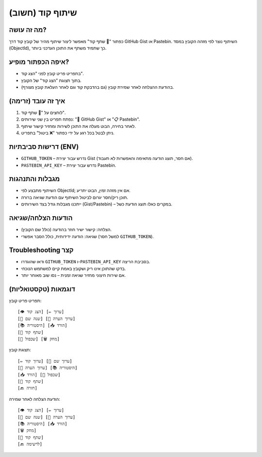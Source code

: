 שיתוף קוד (חשוב)
=================

מה זה עושה?
------------
כפתור "🔗 שתף קוד" מאפשר ליצור שיתוף מהיר של קובץ קוד דרך GitHub Gist או Pastebin.
השיתוף נוצר לפי מזהה הקובץ במסד (ObjectId), כך שתמיד משתף את התוכן העדכני ביותר.

איפה הכפתור מופיע?
-------------------
- בתפריט פריט קובץ לפני "הצג קוד".
- בתוך תצוגת "הצג קוד" של הקובץ.
- בהודעת ההצלחה לאחר שמירת קובץ (גם בהדבקת קוד וגם לאחר העלאת קובץ מצורף).

איך זה עובד (זרימה)
--------------------
1. לוחצים על "🔗 שתף קוד".
2. נפתח תפריט בין שני שירותים: "🐙 GitHub Gist" או "📋 Pastebin".
3. לאחר בחירה, הבוט מעלה את התוכן לשירות ומחזיר קישור שיתוף.
4. ניתן לבטל בכל רגע על ידי כפתור "❌ ביטול" בתפריט.

דרישות סביבתיות (ENV)
----------------------
- ``GITHUB_TOKEN`` – נדרש עבור יצירת Gist (אם חסר, תוצג הודעה מתאימה והאפשרות לא תעבוד).
- ``PASTEBIN_API_KEY`` – נדרש עבור יצירת Pastebin.

מגבלות והתנהגות
----------------
- השיתוף מתבצע לפי ObjectId; אם אין מזהה זמין, הבוט יתריע.
- תוכן ריק/חסר יגרום לביטול השיתוף עם הודעת שגיאה ברורה.
- ייתכנו מגבלות גודל בצד השירותים (Gist/Pastebin) – במקרים כאלו תוצג הודעת כשל.

הודעות הצלחה/שגיאה
--------------------
- הצלחה: קישור ישיר חוזר בהודעה (כולל שם הקובץ).
- שגיאה: הודעה ידידותית, כולל הסבר אפשרי (למשל חסר ``GITHUB_TOKEN``).

Troubleshooting קצר
-------------------
- ודאו שהוגדרו ``GITHUB_TOKEN`` ו-``PASTEBIN_API_KEY`` בסביבת הריצה.
- בדקו שהתוכן אינו ריק ושקובץ באמת קיים למשתמש הנוכחי.
- אם שירות חיצוני מחזיר שגיאה זמנית – נסו שוב מאוחר יותר.

דוגמאות (טקסטואליות)
----------------------
תפריט פריט קובץ:
::

   [👁️ הצג קוד] [✏️ ערוך]
   [📝 שנה שם] [📝 ערוך הערה]
   [📚 היסטוריה] [📥 הורד]
   [🔗 שתף קוד]
   [🔄 שכפול] [🗑️ מחק]

תצוגת קובץ:
::

   [✏️ ערוך קוד] [📝 ערוך שם]
   [📝 ערוך הערה] [📚 היסטוריה]
   [📥 הורד] [🔄 שכפול]
   [🔗 שתף קוד]
   [🔙 חזרה]

הודעת הצלחה לאחר שמירה:
::

   [👁️ הצג קוד] [✏️ ערוך]
   [📝 שנה שם] [📝 ערוך הערה]
   [📚 היסטוריה] [📥 הורד]
   [🗑️ מחק]
   [🔗 שתף קוד]
   [🔙 לרשימה]

